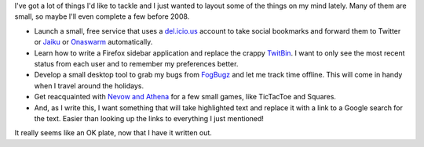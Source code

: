 | I've got a lot of things I'd like to tackle and I just wanted to
  layout some of the things on my mind lately. Many of them are small,
  so maybe I'll even complete a few before 2008.

-  Launch a small, free service that uses a
   `del.icio.us <http://del.icio.us/>`__ account to take social
   bookmarks and forward them to Twitter or `Jaiku <http://jaiku.com>`__
   or `Onaswarm <http://onaswarm.com>`__ automatically.
-  Learn how to write a Firefox sidebar application and replace the
   crappy `TwitBin <http://www.twitbin.com/>`__. I want to only see the
   most recent status from each user and to remember my preferences
   better.
-  Develop a small desktop tool to grab my bugs from
   `FogBugz <http://www.fogbugz.com/>`__ and let me track time offline.
   This will come in handy when I travel around the holidays.
-  Get reacquainted with `Nevow and Athena <http://www.divmod.org/>`__
   for a few small games, like TicTacToe and Squares.
-  And, as I write this, I want something that will take highlighted
   text and replace it with a link to a Google search for the text.
   Easier than looking up the links to everything I just mentioned!

It really seems like an OK plate, now that I have it written out.

